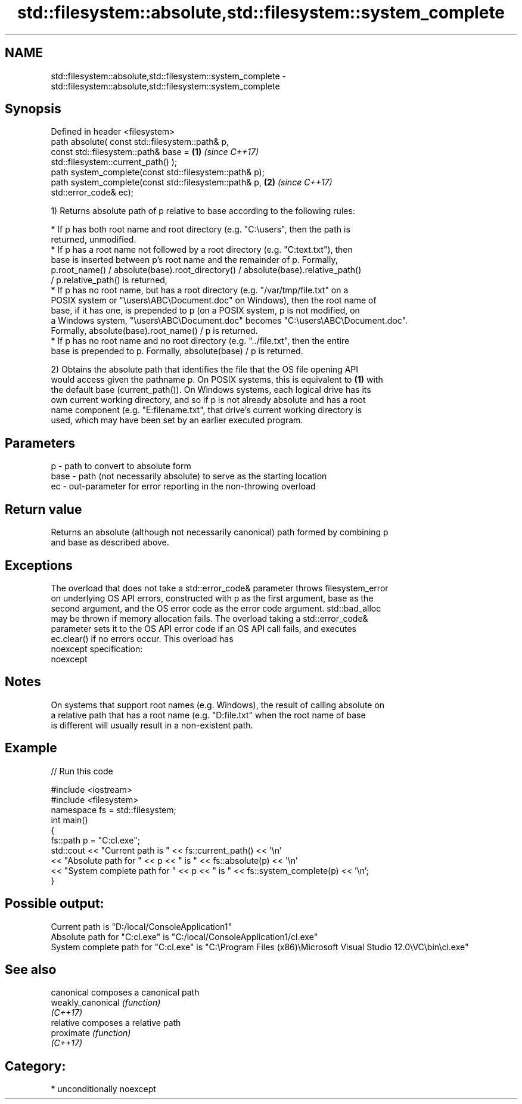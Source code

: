 .TH std::filesystem::absolute,std::filesystem::system_complete 3 "2017.04.02" "http://cppreference.com" "C++ Standard Libary"
.SH NAME
std::filesystem::absolute,std::filesystem::system_complete \- std::filesystem::absolute,std::filesystem::system_complete

.SH Synopsis
   Defined in header <filesystem>
   path absolute( const std::filesystem::path& p,
                  const std::filesystem::path& base =                 \fB(1)\fP \fI(since C++17)\fP
   std::filesystem::current_path() );
   path system_complete(const std::filesystem::path& p);
   path system_complete(const std::filesystem::path& p,               \fB(2)\fP \fI(since C++17)\fP
   std::error_code& ec);

   1) Returns absolute path of p relative to base according to the following rules:

     * If p has both root name and root directory (e.g. "C:\\users", then the path is
       returned, unmodified.
     * If p has a root name not followed by a root directory (e.g. "C:text.txt"), then
       base is inserted between p's root name and the remainder of p. Formally,
       p.root_name() / absolute(base).root_directory() / absolute(base).relative_path()
       / p.relative_path() is returned,
     * If p has no root name, but has a root directory (e.g. "/var/tmp/file.txt" on a
       POSIX system or "\\users\\ABC\\Document.doc" on Windows), then the root name of
       base, if it has one, is prepended to p (on a POSIX system, p is not modified, on
       a Windows system, "\\users\\ABC\\Document.doc" becomes "C:\\users\\ABC\\Document.doc".
       Formally, absolute(base).root_name() / p is returned.
     * If p has no root name and no root directory (e.g. "../file.txt", then the entire
       base is prepended to p. Formally, absolute(base) / p is returned.

   2) Obtains the absolute path that identifies the file that the OS file opening API
   would access given the pathname p. On POSIX systems, this is equivalent to \fB(1)\fP with
   the default base (current_path()). On Windows systems, each logical drive has its
   own current working directory, and so if p is not already absolute and has a root
   name component (e.g. "E:filename.txt", that drive's current working directory is
   used, which may have been set by an earlier executed program.

.SH Parameters

   p    - path to convert to absolute form
   base - path (not necessarily absolute) to serve as the starting location
   ec   - out-parameter for error reporting in the non-throwing overload

.SH Return value

   Returns an absolute (although not necessarily canonical) path formed by combining p
   and base as described above.

.SH Exceptions

   The overload that does not take a std::error_code& parameter throws filesystem_error
   on underlying OS API errors, constructed with p as the first argument, base as the
   second argument, and the OS error code as the error code argument. std::bad_alloc
   may be thrown if memory allocation fails. The overload taking a std::error_code&
   parameter sets it to the OS API error code if an OS API call fails, and executes
   ec.clear() if no errors occur. This overload has
   noexcept specification:  
   noexcept
     

.SH Notes

   On systems that support root names (e.g. Windows), the result of calling absolute on
   a relative path that has a root name (e.g. "D:file.txt" when the root name of base
   is different will usually result in a non-existent path.

.SH Example

   
// Run this code

 #include <iostream>
 #include <filesystem>
 namespace fs = std::filesystem;
 int main()
 {
     fs::path p = "C:cl.exe";
     std::cout << "Current path is " << fs::current_path() << '\\n'
               << "Absolute path for " << p << " is " << fs::absolute(p) << '\\n'
               << "System complete path for " << p << " is " << fs::system_complete(p) << '\\n';
 }

.SH Possible output:

 Current path is "D:/local/ConsoleApplication1"
 Absolute path for "C:cl.exe" is "C:/local/ConsoleApplication1/cl.exe"
 System complete path for "C:cl.exe" is "C:\\Program Files (x86)\\Microsoft Visual Studio 12.0\\VC\\bin\\cl.exe"

.SH See also

   canonical        composes a canonical path
   weakly_canonical \fI(function)\fP 
   \fI(C++17)\fP
   relative         composes a relative path
   proximate        \fI(function)\fP 
   \fI(C++17)\fP

.SH Category:

     * unconditionally noexcept
